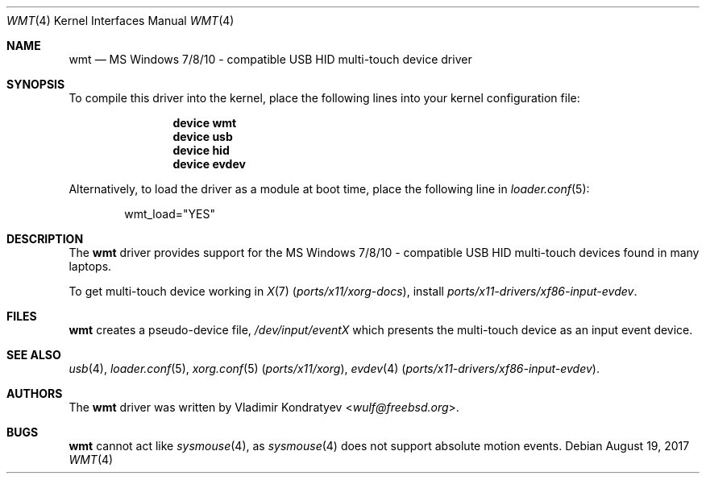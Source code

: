 .\" Copyright (c) 2014-2017 Vladimir Kondratyev <wulf@freebsd.org>
.\" All rights reserved.
.\"
.\" Redistribution and use in source and binary forms, with or without
.\" modification, are permitted provided that the following conditions
.\" are met:
.\" 1. Redistributions of source code must retain the above copyright
.\"    notice, this list of conditions and the following disclaimer.
.\" 2. Redistributions in binary form must reproduce the above copyright
.\"    notice, this list of conditions and the following disclaimer in the
.\"    documentation and/or other materials provided with the distribution.
.\"
.\" THIS SOFTWARE IS PROVIDED BY THE AUTHOR AND CONTRIBUTORS ``AS IS'' AND
.\" ANY EXPRESS OR IMPLIED WARRANTIES, INCLUDING, BUT NOT LIMITED TO, THE
.\" IMPLIED WARRANTIES OF MERCHANTABILITY AND FITNESS FOR A PARTICULAR PURPOSE
.\" ARE DISCLAIMED.  IN NO EVENT SHALL THE AUTHOR OR CONTRIBUTORS BE LIABLE
.\" FOR ANY DIRECT, INDIRECT, INCIDENTAL, SPECIAL, EXEMPLARY, OR CONSEQUENTIAL
.\" DAMAGES (INCLUDING, BUT NOT LIMITED TO, PROCUREMENT OF SUBSTITUTE GOODS
.\" OR SERVICES; LOSS OF USE, DATA, OR PROFITS; OR BUSINESS INTERRUPTION)
.\" HOWEVER CAUSED AND ON ANY THEORY OF LIABILITY, WHETHER IN CONTRACT, STRICT
.\" LIABILITY, OR TORT (INCLUDING NEGLIGENCE OR OTHERWISE) ARISING IN ANY WAY
.\" OUT OF THE USE OF THIS SOFTWARE, EVEN IF ADVISED OF THE POSSIBILITY OF
.\" SUCH DAMAGE.
.\"
.\" $NQC$
.\"
.Dd August 19, 2017
.Dt WMT 4
.Os
.Sh NAME
.Nm wmt
.Nd MS Windows 7/8/10 - compatible USB HID multi-touch device driver
.Sh SYNOPSIS
To compile this driver into the kernel, place the following lines into
your kernel configuration file:
.Bd -ragged -offset indent
.Cd "device wmt"
.Cd "device usb"
.Cd "device hid"
.Cd "device evdev"
.Ed
.Pp
Alternatively, to load the driver as a
module at boot time, place the following line in
.Xr loader.conf 5 :
.Bd -literal -offset indent
wmt_load="YES"
.Ed
.Sh DESCRIPTION
The
.Nm
driver provides support for the MS Windows 7/8/10 - compatible USB HID
multi-touch devices found in many laptops.
.Pp
To get multi-touch device working in
.Xr X 7 Pq Pa ports/x11/xorg-docs ,
install
.Pa ports/x11-drivers/xf86-input-evdev .
.Sh FILES
.Nm
creates a pseudo-device file,
.Pa /dev/input/eventX
which presents the multi-touch device as an input event device.
.Sh SEE ALSO
.Xr usb 4 ,
.Xr loader.conf 5 ,
.Xr xorg.conf 5 Pq Pa ports/x11/xorg ,
.Xr evdev 4 Pq Pa ports/x11-drivers/xf86-input-evdev .
.Sh AUTHORS
.An -nosplit
The
.Nm
driver was written by
.An Vladimir Kondratyev Aq Mt wulf@freebsd.org .
.Sh BUGS
.Nm
cannot act like
.Xr sysmouse 4 ,
as
.Xr sysmouse 4
does not support absolute motion events.
